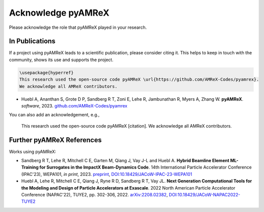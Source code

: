 Acknowledge pyAMReX
===================

Please acknowledge the role that pyAMReX played in your research.


In Publications
***************

If a project using pyAMReX leads to a scientific publication, please consider citing it.
This helps to keep in touch with the community, shows its use and supports the project.

.. code-block:: latex

  \usepackage{hyperref}
  This research used the open-source code pyAMReX \url{https://github.com/AMReX-Codes/pyamrex}.
  We acknowledge all AMReX contributors.


- Huebl A, Ananthan S, Grote D P, Sandberg R T, Zoni E, Lehe R, Jambunathan R, Myers A, Zhang W.
  **pyAMReX**.
  *software*, 2023.
  `github.com/AMReX-Codes/pyamrex <https://github.com/AMReX-Codes/pyamrex>`__

You can also add an acknowledgement, e.g.,

  This research used the open-source code pyAMReX [citation].
  We acknowledge all AMReX contributors.


Further pyAMReX References
**************************

Works using pyAMReX:

- Sandberg R T, Lehe R, Mitchell C E, Garten M, Qiang J, Vay J-L and Huebl A.
  **Hybrid Beamline Element ML-Training for Surrogates in the ImpactX Beam-Dynamics Code**.
  14th International Particle Accelerator Conference (IPAC'23), WEPA101, *in print*, 2023.
  `preprint <https://www.ipac23.org/preproc/pdf/WEPA101.pdf>`__,
  `DOI:10.18429/JACoW-IPAC-23-WEPA101 <https://doi.org/10.18429/JACoW-IPAC-23-WEPA101>`__

- Huebl A, Lehe R, Mitchell C E, Qiang J, Ryne R D, Sandberg R T, Vay JL.
  **Next Generation Computational Tools for the Modeling and Design of Particle Accelerators at Exascale**.
  2022 North American Particle Accelerator Conference (NAPAC'22), TUYE2, pp. 302-306, 2022.
  `arXiv:2208.02382 <https://arxiv.org/abs/2208.02382>`__,
  `DOI:10.18429/JACoW-NAPAC2022-TUYE2 <https://doi.org/10.18429/JACoW-NAPAC2022-TUYE2>`__
